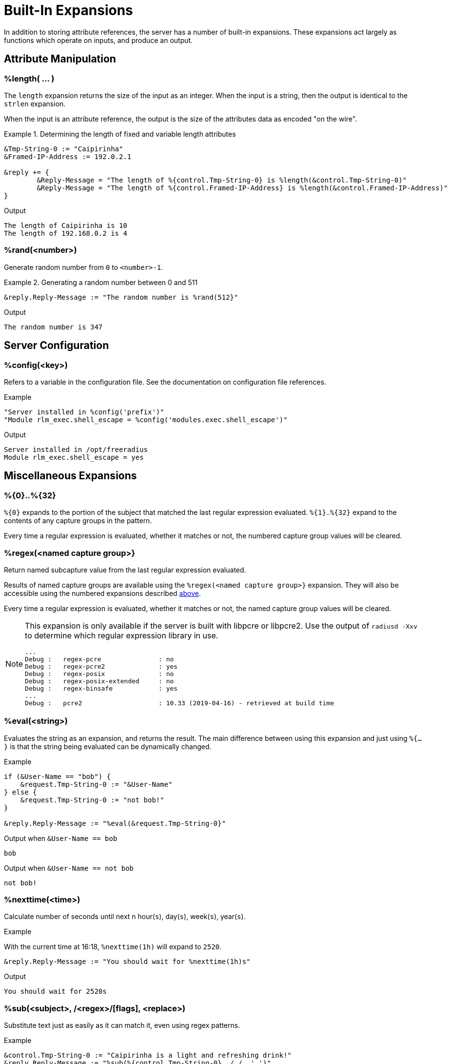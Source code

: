 = Built-In Expansions

In addition to storing attribute references, the server has a number
of built-in expansions.  These expansions act largely as functions
which operate on inputs, and produce an output.

== Attribute Manipulation

=== %length( ... )

The `length` expansion returns the size of the input as an integer.
When the input is a string, then the output is identical to the
`strlen` expansion.

When the input is an attribute reference, the output is the size of
the attributes data as encoded "on the wire".

.Return: _size_

.Determining the length of fixed and variable length attributes
====
[source,unlang]
----
&Tmp-String-0 := "Caipirinha"
&Framed-IP-Address := 192.0.2.1

&reply += {
	&Reply-Message = "The length of %{control.Tmp-String-0} is %length(&control.Tmp-String-0)"
	&Reply-Message = "The length of %{control.Framed-IP-Address} is %length(&control.Framed-IP-Address)"
}
----

.Output
....
The length of Caipirinha is 10
The length of 192.168.0.2 is 4
....
====

=== %rand(<number>)

Generate random number from `0` to `<number>-1`.

.Return: _uint64_

.Generating a random number between 0 and 511
====
[source,unlang]
----
&reply.Reply-Message := "The random number is %rand(512}"
----

.Output

```
The random number is 347
```
====

== Server Configuration

=== %config(<key>)

Refers to a variable in the configuration file. See the documentation
on configuration file references.

.Return: _string_

.Example

[source,unlang]
----
"Server installed in %config('prefix')"
"Module rlm_exec.shell_escape = %config('modules.exec.shell_escape')"
----

.Output

```
Server installed in /opt/freeradius
Module rlm_exec.shell_escape = yes
```

== Miscellaneous Expansions

=== %{0}+..+%{32}

`%{0}` expands to the portion of the subject that matched the last regular
expression evaluated. `%{1}`..`%{32}` expand to the contents of any capture
groups in the pattern.

Every time a regular expression is evaluated, whether it matches or not,
the numbered capture group values will be cleared.

=== +%regex(<named capture group>}+

Return named subcapture value from the last regular expression evaluated.

Results of named capture groups are available using the `%regex(<named capture
group>}` expansion. They will also be accessible using the numbered expansions
described xref:xlat/builtin.adoc#_0_32[above].

Every time a regular expression is evaluated, whether it matches or not,
the named capture group values will be cleared.

[NOTE]
====
This expansion is only available if the server is built with libpcre or libpcre2.
Use the output of `radiusd -Xxv` to determine which regular expression library in use.

....
...
Debug :   regex-pcre               : no
Debug :   regex-pcre2              : yes
Debug :   regex-posix              : no
Debug :   regex-posix-extended     : no
Debug :   regex-binsafe            : yes
...
Debug :   pcre2                    : 10.33 (2019-04-16) - retrieved at build time
....
====

=== +%eval(<string>)+

Evaluates the string as an expansion, and returns the result.  The main difference between using this expansion and just using `%{...}` is that the string being evaluated can be dynamically changed.

.Return: _data_

.Example

[source,unlang]
----
if (&User-Name == "bob") {
    &request.Tmp-String-0 := "&User-Name"
} else {
    &request.Tmp-String-0 := "not bob!"
}

&reply.Reply-Message := "%eval(&request.Tmp-String-0}"
----

.Output when `&User-Name == bob`

```
bob
```

.Output when `&User-Name == not bob`

```
not bob!
```

=== %nexttime(<time>)

Calculate number of seconds until next n hour(`s`), day(`s`), week(`s`), year(`s`).

.Return: _string_

.Example

With the current time at 16:18, `%nexttime(1h)` will expand to `2520`.

[source,unlang]
----
&reply.Reply-Message := "You should wait for %nexttime(1h)s"
----

.Output

```
You should wait for 2520s
```

### %sub(<subject>, /<regex>/[flags], <replace>)

Substitute text just as easily as it can match it, even using regex patterns.

.Return: _string_.

.Example

[source,unlang]
----
&control.Tmp-String-0 := "Caipirinha is a light and refreshing drink!"
&reply.Reply-Message := "%sub(%{control.Tmp-String-0}, / /, ',')"
----

.Output

```
Caipirinha,is,a,light,and,refreshing,drink!
```

### %time()

Return the current time.

.Return: _date_.

If no argument is passed, it returns the current time.  Otherwise if the argument is:

* `dst` - returns a `bool` indicating whether or not the system is running in daylight savings time.
* `mday_offset` - returns the `time_delta` offset since the start of the month.  Use `%d` to get an integer representing the day of the month.
* `now` - returns the current time
* `offset` - returns a `time_delta` of the current time zone offset.  This value may be negative.
* `request` - returns the time at which the request packet was received (always less than `now`!)
* `wday_offset` - returns the `time_delta` offset since the start of the week.
* any other string is parsed as type `date`, using the normal date parsing routines.

.Example

[source,unlang]
----
&Acct-Start-Time := %time(now)
----

The current time can also be compared to a known date:

.Example
[source,unlang]
----
if (%time() < (date) 'Aug 1 2023 01:02:03 UTC') {
	...
}
----

The format of the date strings should be the same format as the server
prints out.  The parse will try to accept other date formats (raw
integer, etc.), but not all formats are guaranteed to work.  There are
hundreds of different date formats used across the world, and the
server cannot support them all.

[NOTE]
====
This expansion should be used in preference to the xref:xlat/character.adoc[single letter expansions] `%l`.  That expansion returns integer seconds, and is not suitable for millisecond or microsecond resolution.
====

Due to limitations in the underlying time functions (both system and
FreeRADIUS), previous versions of FreeRADIUS did not always handle
dates correctly.  When print dates, the time zone information would
sometimes not be printed, or the time zone would sometimes be ignored
when parsed a date from a string.

Even if the time zone was used, the nature of time zones means that
there may be duplicate time zone names!  For example, the time zone
`CST` has three separate (and different) definitions.

The server now tracks all times internally as UTC, and by default
prints times as UTC, or prints the time zone as a decimal offset from
UTC, instead of printing an ambiguous name.

This handling of time zones has some minor side effects.  When
calculating values like "tomorrow", the default is to return the UTC
version of "tomorrow".  This value may not be what you want.

In order to correctly calculate the local value of "tomorrow", it is
necessary to add the local time zone offset to the UTC time.

Note that the server will automatically determine (and use) any
daylight savings time differences.  So the value of `%time(offset)`
may change while the server is running!

The following example calculates the correct value of "tomorrow" in
UTC by using the following steps:

* taking the current time of the request
* calculating how long it has been since the start of the day as a `time_delta`
* subtracting that `time_delta` from the current time

.Example Calculating the UTC value of "tomorrow"
[source,unlang]
----
group {
    date now
    date tomorrow
    time_delta time_of_day

    &now := %time('request')

    #  We are this many seconds into one day
    &time_of_day := &now % (time_delta) 1d

    # calculate the start of today, and then add one day to that
    &tomorrow := &now - &time_of_day + (time_delta) 1d
}
----

The following example calculates the correct value of "tomorrow" in
local time by using the preceding example, but then adding the local
time zone offset to the final value.

.Example Calculating the local value of "tomorrow"
[source,unlang]
----
group {
    date now
    date tomorrow
    time_delta time_of_day

    &now := %time('request')

    #  We are this many seconds into one day
    &time_of_day := &now % (time_delta) 1d

    # calculate the start of today, and then add one day to that
    &tomorrow := &now - &time_of_day + (time_delta) 1d

    #  add in the time zone offset
    &tomorrow += %time('offset')
}
----

This kind of math works well for "tomorrow", but it is less useful for
"next week Monday", or "start of next month".  The `%nexttime(...)`
expansion above should be used for those time operations.

// Copyright (C) 2023 Network RADIUS SAS.  Licenced under CC-by-NC 4.0.
// This documentation was developed by Network RADIUS SAS.
